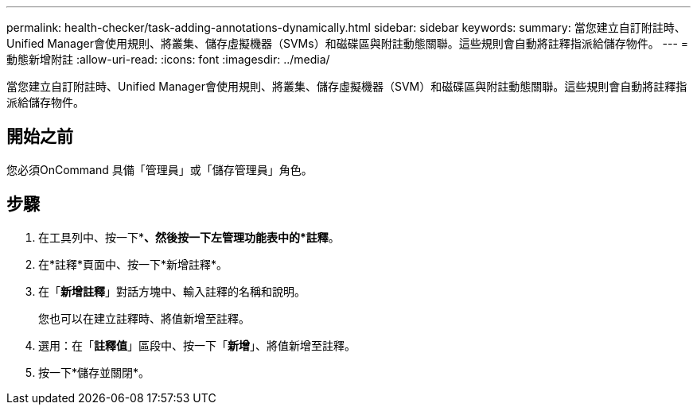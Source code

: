 ---
permalink: health-checker/task-adding-annotations-dynamically.html 
sidebar: sidebar 
keywords:  
summary: 當您建立自訂附註時、Unified Manager會使用規則、將叢集、儲存虛擬機器（SVMs）和磁碟區與附註動態關聯。這些規則會自動將註釋指派給儲存物件。 
---
= 動態新增附註
:allow-uri-read: 
:icons: font
:imagesdir: ../media/


[role="lead"]
當您建立自訂附註時、Unified Manager會使用規則、將叢集、儲存虛擬機器（SVM）和磁碟區與附註動態關聯。這些規則會自動將註釋指派給儲存物件。



== 開始之前

您必須OnCommand 具備「管理員」或「儲存管理員」角色。



== 步驟

. 在工具列中、按一下*image:../media/clusterpage-settings-icon.gif[""]*、然後按一下左管理功能表中的*註釋*。
. 在*註釋*頁面中、按一下*新增註釋*。
. 在「*新增註釋*」對話方塊中、輸入註釋的名稱和說明。
+
您也可以在建立註釋時、將值新增至註釋。

. 選用：在「*註釋值*」區段中、按一下「*新增*」、將值新增至註釋。
. 按一下*儲存並關閉*。

